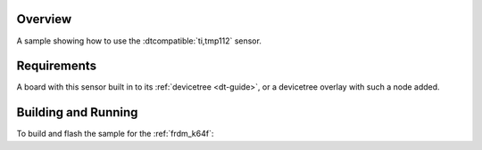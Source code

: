 .. zephyr:code-sample:: tmp112
   :name: TMP112 Temperature Sensor
   :relevant-api: sensor_interface

   Get temperature data from a TMP112 sensor (polling & trigger mode).

Overview
********

A sample showing how to use the :dtcompatible:`ti,tmp112` sensor.

Requirements
************

A board with this sensor built in to its :ref:`devicetree <dt-guide>`, or a
devicetree overlay with such a node added.

Building and Running
********************

To build and flash the sample for the :ref:`frdm_k64f`:

.. zephyr-app-commands::
   :zephyr-app: samples/sensor/tmp112
   :board: frdm_k64f
   :goals: build flash
   :compact:

